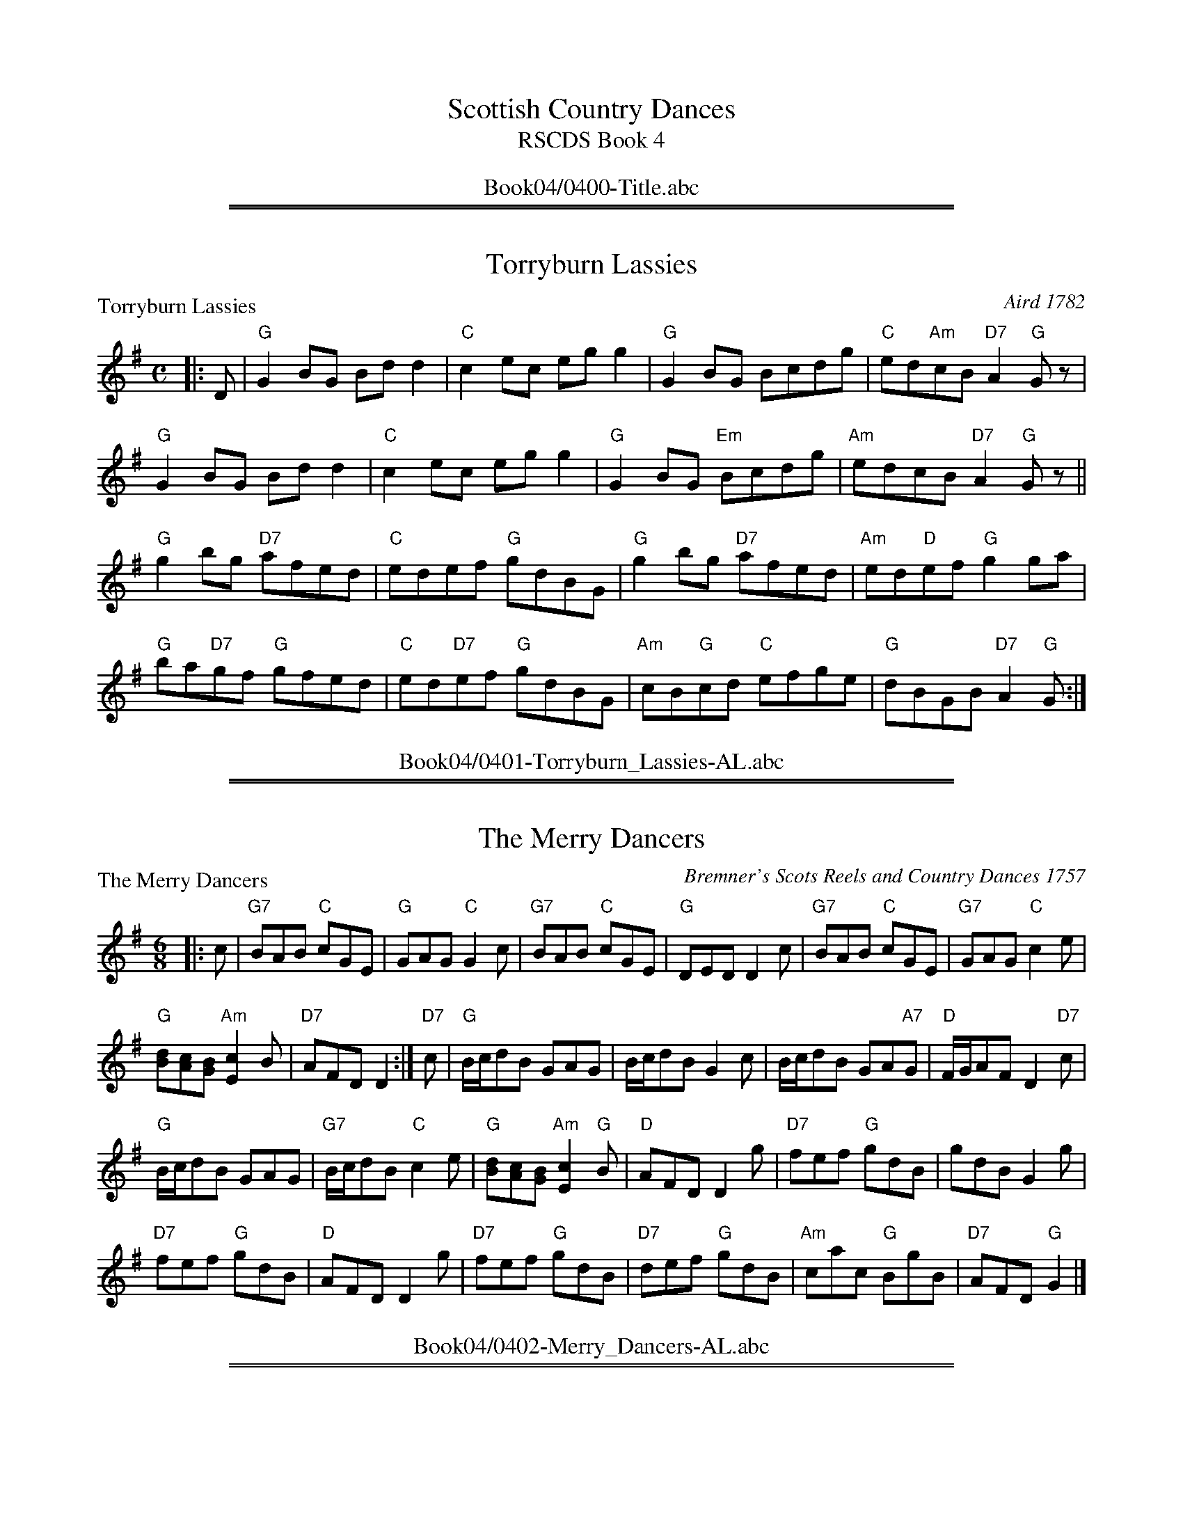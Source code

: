 
X: 0
T: Scottish Country Dances
T: RSCDS Book 4
B: RSCDS Book 4
K:
%%center Book04/0400-Title.abc

%%sep 1 1 500
%%sep 1 1 500

X: 0401
T: Torryburn Lassies
P: Torryburn Lassies
C:Aird 1782
R:Reel (8x32)
B:RSCDS 4-1
Z:Anselm Lingnau <anselm@strathspey.org>
M:C
L:1/8
K:G
|:D|"G"G2BG Bdd2|"C"c2ec egg2|"G"G2BG Bcdg|"C"ed"Am"cB "D7"A2"G"Gz|
    "G"G2BG Bdd2|"C"c2ec egg2|"G"G2BG "Em"Bcdg|"Am"edcB "D7"A2"G"Gz||
    "G"g2bg "D7"afed|"C"edef "G"gdBG|"G"g2bg "D7"afed|"Am"ed"D"ef "G"g2 ga|
    "G"ba"D7"gf "G"gfed|"C"ed"D7"ef "G"gdBG|\
           "Am"cB"G"cd "C"efge|"G"dBGB "D7"A2"G"G:|
%%center Book04/0401-Torryburn_Lassies-AL.abc

%%sep 1 1 500
%%sep 1 1 500

X: 0402
T: The Merry Dancers
P: The Merry Dancers
C:Bremner's Scots Reels and Country Dances 1757
R:Jig (8x32)
B:RSCDS 4-2
Z:Anselm Lingnau <anselm@strathspey.org>
M:6/8
L:1/8
K:G
|:c|"G7"BAB "C"cGE|"G"GAG "C"G2c|"G7"BAB "C"cGE|"G"DED D2c|\
    "G7"BAB "C"cGE|"G7"GAG "C"c2e|
                                  "G"[dB][cA][BG] "Am"[c2E2]B|"D7"AFD D2:|\
"D7"c|"G"B/c/dB GAG|B/c/dB G2c|B/c/dB GA"A7"G|"D"F/G/AF D2"D7"c|
      "G"B/c/dB GAG|"G7"B/c/dB "C"c2e|\
                           "G"[dB][cA][BG] "Am"[c2E2]"G"B|"D"AFD D2 g|\
      "D7"fef "G"gdB|gdB G2g|
                             "D7"fef "G"gdB|"D"AFD D2 g|\
      "D7"fef "G"gdB|"D7"def "G"gdB|"Am"cac "G"BgB|"D7"AFD "G"G2|]
%%center Book04/0402-Merry_Dancers-AL.abc

%%sep 1 1 500
%%sep 1 1 500

X: 0403
T: Queen's Welcome
P: Loch Earn
C:Niel Gow's 2nd Collection 1788
R:Reel (8x32)
B:RSCDS 4-3
Z:Anselm Lingnau <anselm@strathspey.org>
M:C
L:1/8
K:G
"G"[g2d2B2G2]dB G2BG|"Am"E2AG FDD2|"G"[g2d2B2G2]dB G2BG|"Am"EA"D"FD "G"G2Bd|
"G"[g2d2B2G2]dB G2BG|"Am"E2AG FDD2|"G"[g2d2B2G2]dB G2BG|"Am"EA"D"FD "G"G2Bd||
"Em"efge "B7"fgaf|"Em"gfge "D"fddf|\
            "Em"ef"A7"ge "D"fg"D7"af|"G"gf"D7"ed "G"g2 Bd|
"C"efge "G"dBgB|"Am"ca"G"Bg "D"AF"D7"ED|"G"GABG "C"EGce|"D7"dBcA "G"G2 z2|]
%%center Book04/0403-Queens_Welcome-AL.abc

%%sep 1 1 500
%%sep 1 1 500

X: 0404
T: Kenmure's On and Awa'
P: Kenmure's On and Awa'
C:Johnson's Musical Museum 1792
R:Jig (8x24) ABB
B:RSCDS 4-4
Z:Anselm Lingnau <anselm@strathspey.org>
M:6/8
L:1/8
K:G
B/A/|"G"G>AB gdB|d>ed "D7"dBA|"G"G>AB gdB|"A7"A>BA "D7"ABA|
     "G"G>AB gdB|def "C"gfe|"G"dcB "D7"cBA|"G"G>AG G2||
|:d|"G"g2d "C"ed"G"B|d>ed "D7"dba|"G"g2d "C"ed"G"B|"A7"A>BA "D7"A2d|
    "G"g2d edB|"G"def "C"gfe|"G"dcB "D7"cBA|"G"G>AG G2:|
%%center Book04/0404-Kenmures_On_and_Awa-AL.abc

%%sep 1 1 500
%%sep 1 1 500

X: 0405
T: Light and Airy
P: Light and Airy
C:Niel Gow's Collection
R:Jig (8x32)
B:RSCDS 4-5
Z:Anselm Lingnau <anselm@strathspey.org>
M:6/8
L:1/8
K:G
Bc|"G"d3 BdB|GBd gdB|1 d3 BdB|"D"A2B "D7"c2 e:|2 \
                     "Am"cac "G"BgB|"Am"A2B "D7"c2e||
   "G"gag gdB|"Em"gag "D7"[b2f2B2] a|"G"gag gdB |"D"A2B "D7"c2 e|\
   "G"gbg "D7"ac'a|"G"gbg "D"faf|
                                 "G"gfe dcB|"Am"A2B "D7"c2 e||\
   "G"dBG G2B|dBG Bdg|"G"dBG G2B|"D"A2B "D7"c2 e|
   "G"dBG GBd|"G"gfe "G7"dcB|"Am"cac "G"BgB |"Am"A2B "D7"c2e ||\
   "G"gag gdB|"Em"gag "D7"[b2f2B2] a|
                                     "G"gag gdB |"D"A2B "D7"c2 e|\
   "G"gbg "D7"ac'a|"G"gbg "D7"faf|"G"gfe dcB|"D7"[A3F3C3] "G"[G2B,2]|]
%%center Book04/0405-Light_and_Airy-AL.abc

%%sep 1 1 500
%%sep 1 1 500

X: 0406
T: 92nd, The / Marquis of Huntly's Highlanders, The
P: Marquis of Huntly's Highlanders
C:Traditional
R:Strathspey (8x24)
B:RSCDS 4-6
Z:Anselm Lingnau <anselm@strathspey.org>
M:C
L:1/8
K:A
f |\
"A"e>A c/B/A e>A c>A | "G"B<=GG>B d<GG>B |\
"A"e>A c/B/A e>A c>A | "Em"B>=G "G"E>d "A"c<AA>d |
"A"e>A c/B/A e>A c>A | "G"B<=GG>B d<GG>B |\
"A"e>A c/B/A e>A c>A | "Em"B>=G "G"E>d "A"c<AA>d ||
|: B |\
"A"A<ag>a "D"f>a"A"e>d | "G"B<=gd>=c B<=GG>B |\
"A"A<ag>a e>A c>A | "D"f<a"E7"e>d "A"c<AA>B |
"A"A<ag>a "D"f>a"A"e>d | "G"B<=gd>=c B<=GG>B |\
"A"c>A e>A a>A e>A | "G"d>B =G>B "A"c<AA :|
%%center Book04/0406-Ninety_Second_The_Marquis_of_Huntlys_Highlanders-AL.abc

%%sep 1 1 500
%%sep 1 1 500

X: 0407
T: The Foula Reel
P: The Foula Reel
C:Collected in Shetland
R:Jig (4x40) ABABB
B:RSCDS 4-7
Z:Anselm Lingnau <anselm@strathspey.org>
M:6/8
L:1/8
K:G
D|:"C"E2G G2e|"Bm"edB BAB|"Em"G2B "D7"A2B|"G"G2A "D"GED|
   "C"E2G G2e|"Bm"edB "B7"BAB|"G"G2B "Am"A2B|"D7"[d3F3] [D3C3]:|
 |:"G"edB ABd|edB BAG|"Em"g2B A2B|"C"G2A "D7"GED|
|  "G"edB ABd|edB BAG|"Em"g2B "Am"A2B|[1"D7"[d3F3][D3C3]:|2 "D7"[d3F3] "G"G3:|
%%center Book04/0407-Foula_Reel-AL.abc

%%sep 1 1 500
%%sep 1 1 500

X: 0408
T: Waltz Country Dance
P: Come o'er the Stream, Charlie
C:Traditional
R:Waltz (nx40) AABCC
B:RSCDS 4-8
Z:Anselm Lingnau <anselm@strathspey.org>
M:3/4
L:1/8
K:G
D2|:"G"[G3B,3] B d2|d2 B2 "C"e2|"G"d2 B2 g2|"Bm"d2 B2 "B7"A2|\
    "Em"G3 B d2|"G"d2 B2 "Em"G2|\
            "G"D2 B2 "D7"[A2C2]|1"G"[G4B,4] "D7"[D2C2]:|2 "G"[G4B,4]||
d2|"G"g3 f g2|"C"e2 f2 g2|"A7"e2 a2 g2|"D"f2 "D/E"e2 "D7/F#"d2|\
   "G"g3 f "G/B"g2|"C"e2 "G/B"d2 "D7/A"c2|"G"B2 "D/F#"A2 "A7/E"G2|"D"d4 "G7"B2|
   "Am"c2 e2 "D7"c2|"G"B2 d2 g2|d3 B "A7"AG|"D"B2 A2 "D7"d2|\
   "G"g3 "Em"x f "C"e2|"G"d2 B2 "Em"G2|"G"D2 B2 "D7"[A2C2]|"G"[G4B,4]||
B2|"Am"c2 e2 "D7"c2|"G"B2 d2 g2|d3 B "A7"AG|"D"B2 A2 "D7"d2|\
   "G"g3 "Em"x f "C"e2|"G"d2 B2 "Em"G2|"G"D2 B2 "D7"[A2C2]|"G"[G4B,4]|]
%%center Book04/0408-Waltz_Country_Dance-AL.abc

%%sep 1 1 500
%%sep 1 1 500

X: 0409
T: Highland Laddie
P: Cairney Mount
C:Aird's Collection, 1788
R:Reel (8x32)
B:RSCDS 4-9
Z:Anselm Lingnau <anselm@strathspey.org>
M:C
L:1/8
K:D
dB|"D"A2D2 F2A2|"G"BAGF "A"E2dB|"D"A2D2 "D7"F2A2|"G"Bc"D"dA F2"A"A2|
   "Bm"D2d2 "D"d2ef|"Em"e2E2 "A"[E3C3]D|"D"F2A2 "G"BcdB|"D"A2 "G"D2 "D"D2||
A2|"D"d3e defd|"Em"gfed "A"e2fe|"D"d2A2 "D7"F2A2|"G"Bc"D"dA F2"A"A2|
   "Bm"D2d2 "D"d2ef|"G"e2E2 "A"[E3C3]D|"D"F2A2 "G"BcdB|"D"A2 "G"D2 "D"D2|]
%%center Book04/0409-Highland_Laddie-AL.abc

%%sep 1 1 500
%%sep 1 1 500

X: 0410
T: Haughs o' Cromdale
P: Haughs o' Cromdale
C:Traditional
R:Strathspey (8x16)
B:RSCDS 4-10
Z:Anselm Lingnau <anselm@strathspey.org>
M:4/4
L:1/8
K:Am
a|"Am"e<A A>B "Em7"e>d B<d|"Am"e<A A>B "Em"G>A B<d|\
  "Am"e<A A>B "Em7"e>d B<d|"Am"e>g "Em"e/d/c/B/ "Am"A2 Aa|
  "Am"e<A A>B "Em7"e>d B<d|"Am"e<A A>B "Em"G>A B<d|\
  "Am"e<A A>B "Em7"e>d B<d|"Am"e>g "Em"e/d/c/B/ "Am"A2 A||
B|"G"G<g g>a g/^f/e/f/ g2|B<d d>e e/d/c/B/ d2|\
  "Am"e<a a>b c'>a "G"b>g||"Am"e>g "Em"e/d/c/B/ "Am"A2 A>B|
  "G"G<g "C"g>a "G"g/^f/e/f/ g2|B<d d>e e/d/c/B/ d2|\
  "Am"e<a a>b c'>a "G"b>g||"Am"e>g "Em"e/d/c/B/ "Am"A2 A|]
%%center Book04/0410-Haughs_o_Cromdale-AL.abc

%%sep 1 1 500
%%sep 1 1 500

X: 0411
T: The Falkland Beauty
P: The Falkland Beauty
C:Traditional
R:Jig (8x24)
B:RSCDS 4-11
Z:Anselm Lingnau <anselm@strathspey.org>
M:6/8
L:1/8
K:Bb
d/e/|"Bb"fge "F7"dec|"Gm"BAB "Eb"GF"F7"E|"Bb"D2F B2c|"F"d2c "F7"cde|\
     "Bb"fge "F7"de"D7"c|"Gm"BAB "Eb"GFE|
                                         "Bb"D2F "F7"B2c|"Bb"d2B [B2D2]||\
   f|"Bb"b2B d2B|b2B d2B|"F7"A2c cdB|A2c c2f|
     "Bb"b2B d2B|b2B d2B|F2B "F7"[d2A2]B|"Bb"d2B [B2D2]|\
   e|"Bb"d2f "Eb"g2f|"Bb"d2f "Eb"g2f|
                                     g2f "Cm"e2d|"F7"d2c c3|\
     "Bb"d2f "Eb"g2f|"Bb"d2f "Eb"g2f|"Cm"[g2e2c2G2]f "F9"[g2e2c2A2]a|\
                         "Bb"[b3f3d3B3] b2:|
%%center Book04/0411-Falkland_Beauty-AL.abc

%%sep 1 1 500
%%sep 1 1 500

X: 0412
T: Corn Rigs
P: Corn Rigs
C:Ramsay's Tea Table Miscellany, 1725
R:Reel (8x32)
B:RSCDS 4-12
Z:Anselm Lingnau <anselm@strathspey.org>
M:2/4
L:1/16
K:C
G2|"C"c2cd e2dc|"G"BABc d2G2|"C"c2cd efed|"C"c2[g2c2G2][g2c2G2] G2|
   "C"c2cd fedc|"G"BABc d2"C"G2|"F"AB"Am/E"cA "Dm"dc"G"BA|"C"G2[c2G2][c2G2]::
G2|"C"c2[g2c2G2]e2[g2c2G2]|"G"BABc d2G2|"C"c2g2 efd"G7"e|"C"c2g2g2 G2|
   "C7"c2g2 "F"agfe|"Dm"fedc "G"B2G2|\
                           "F"AB"Am/E"cA "Dm"dc"G7"BA|"C"G2[c2G2][c2G2]:|
%%center Book04/0412-Corn_Rigs-AL.abc

%%newpage
%%center OTHER TRANSCRIPTIONS
%%sep 3 1 500
%%sep 1 1 500

%%sep 1 1 500
%%sep 1 1 500

X: 04011
T: Torryburn Lassies
R: reel
B: RSCDS 4-1
N: Renamed by N. Gow from "Tadie's Wattle" in Aird 1782.
Z: 1997 by John Chambers <jc:trillian.mit.edu>
M: C|
L: 1/8
%--------------------
K: G
|: "G"G2BG     Bdd2 | "C"c2ec    egg2 |  "G"G2BG     Bcdg | "Am"edcB "D7"A2"G"G2 :|
[| "G"g2bg "D7"afed | "C"edef "G"gdBG |  "G"g2bg "D7"afed |  "C"edef  "G"g2   ga ||
|| "G"bagf "Em"gfed | "C"edef "G"gdBG | "Am"cBcd  "C"efge |  "G"dBGB "D7"A2"G"G2 |]
%%center Book04/04011-Torryburn_Lassies-1.abc

%%sep 1 1 500
%%sep 1 1 500

X: 04011
T: Torryburn Lassies
R: reel
B: RSCDS 4-1
N: Renamed by N. Gow from "Tadie's Wattle" in Aird 1782.
Z: 1997 by John Chambers <jc:trillian.mit.edu>
M: C|
L: 1/8
%--------------------
K: G
D \
|: "G"G2BG Bdd2 | "C"c2ec egg2 | "G"G2BG Bcdg | "C"ed"Am"cB "D7"([A2F2] "G"G)z :|
|: "G"g2bg "D7"afed  | "C"edef "G"gdBG | "G"g2bg "D7"afed  | "C"edef "G"g2 ga |
| "G"bagf gfed | "C"edef "G"gdBG | "Am"cBcd "C"efge | "G"dBGB "D7"([A2F2] "G"G)z :|
%%center Book04/04011-Torryburn_Lassies-11.abc

%%sep 1 1 500
%%sep 1 1 500

X: 04011
T: Torryburn Lassies
R: reel
B: RSCDS 4-1
N: Renamed by N. Gow from "Tadie's Wattle" in Aird 1782.
Z: 1997 by John Chambers <jc@trillian.mit.edu>
M: C|
L: 1/8
%--------------------
K: G
D \
|: "G"G2BG Bdd2 | "C"c2ec egg2 | "G"G2BG Bcdg | "C"ed"Am"cB "D7"([A2F2] "G"G)z  |
|  "G"G2BG Bdd2 | "C"c2ec egg2 | "G"G2BG Bcdg | "C"ed"Am"cB "D7"([A2F2] "G"G)z :|
|: "G"g2bg "D7"afed  | "C"edef "G"gdBG | "G"g2bg "D7"afed  | "C"edef "G"g2 ga |
| "G"bagf gfed | "C"edef "G"gdBG | "Am"cBcd "C"efge | "G"dBGB "D7"([A2F2] "G"G)z :|
%%center Book04/04011-Torryburn_Lassies-6.abc

%%sep 1 1 500
%%sep 1 1 500

X: 04021
T: The Merry Dancers
B: RSCDS 4-2
B: Bremner's Scots Reels and Country Dances 1757
M: 6/8
L: 1/8
%--------------------
K: G
c \
| "G7"BAB "C"cGE | "G"GAG "C"G2c | "G7"BAB "C"cGE | "D7"DED D2c \
| "G7"BAB "C"cGE | "G"GAG "C"c2e | "G"dcB "Am"c2B | "D7"AFD D2 :|
c \
| "G"B/c/dB GAG | B/c/dB G2c | B/c/dB GAG | "D7"F/G/AF D2c \
| "G"B/c/dB GAG | "G7"B/c/dB "C"c2e | "G"dcB "Am"c2B | "D7"AFD D2 ||
g \
| "D7"fef "G"gdB | gdB G2g | "D7"fef "G"gdB | "D7"AFD D2g \
| "D7"fef "G"gdB | "D7"def "G"gdB | "Am"cac "G"BgB | "D7"AFD D2 |]
%%center Book04/04021-Merry_Dancers-1.abc

%%sep 1 1 500
%%sep 1 1 500

X: 04031
T: Loch Earn
O: Neil Gow's 2nd collection 1788
R: reel
B: RSCDS 4-3
Z: 1997 by John Chambers <jc:trillian.mit.edu>
M: C|
L: 1/8
%--------------------
K: G
|: "G"[g2d2B2G2]dB G2BG | "Am"E2AG "D7"FDD2 | "G"[g2d2B2G2]dB G2BG | "Am"EA"D7"FD "G"G2Bd :|
|| "C"efge "D7"fgaf | "A7"gfge "D"fddf | "C"efge "D7"fgaf | gfed "G"g2Bd |
| "C"efge "G"dBgB | "Am"ca"G"Bg "D7"AFED | "G"GABG "C"EGce | "D7"dBcA "G"G3z |]
%%center Book04/04031-Loch_Earn-1.abc

%%sep 1 1 500
%%sep 1 1 500

X: 04031
T: Loch Earn
O: Neil Gow's 2nd collection 1788
R: reel
B: RSCDS 4-3
Z: 1997 by John Chambers <jc:trillian.mit.edu>
M: C|
L: 1/8
%--------------------
K: G
|: "G"[g2d2B2G2]dB G2BG | "Am"E2AG "D7"FDD2 | "G"[g2d2B2G2]dB G2BG | "Am"EA"D7"FD "G"G2Bd :|
|| "C"efge "D7"fgaf | "A7"gfge "D"fddf | "A7"efge "D7"fgaf | "(G)"gf"(D)"ed "G"g2Bd |
| "C"efge "G"dBgB | "Am"ca"G"Bg "D7"AFED | "G"GABG "C"EGce | "D7"dBcA "G"G3z |]
%%center Book04/04031-Loch_Earn-4.abc

%%sep 1 1 500
%%sep 1 1 500

X: 04061
T: The Marquis of Huntly's Highlanders
T: The 92nd
N: Pinewoods Alternates, notated "Marquis of Huntly RSCDS 4)
R: strathspey
B: RSCDS 4-6
Z: 2006 John Chambers <jc:trillian.mit.edu>
M: C
L: 1/16
%--------------------
K: A
"(E7)"f \
| "A"e3A cBA2 e3A c2A | "G"B=G3 G3B d3G G3B \
| "A"e3A cBA2 e3A c2A | "G"B3=G E3d "A"cA3 A3 :|
B \
| "A"A3a g3a f3a e3d | "G"Bg3 d3=c B=G3 G3B \
| "A"A3a g3a e3A c3A | "D"f3a "E7"e3d "A"cA3 A3 |]
B \
| "A"A3a g3a f3a e3d | "G"Bg3 d3=c B=G3 G3B \
| "A"c3A e3A a3A e3A | "G"d3B =G3B "A"cA3 A3 |]
%%center Book04/04061-Marquis_of_Huntlys_Highlanders.abc

%%sep 1 1 500
%%sep 1 1 500

X: 04071
T: Da Shaalds o' Foula
O: Shetland
R: jig
B: RSCDS 4-7
Z: 1997 by John Chambers <jc:trillian.mit.edu>
N: Suitable Pipe Tunes "The Rock and the wee pickle Tow" "Daft Donald".
M: 6/8
L: 1/8
%--------------------
K: Em
D \
|: "Em"E2G G2e | edB BAB | "G"G2B A2B | "C"G2A "D"GED \
|  "Em"E2G G2e | edB BAB | "G"G2B A2B | "D"d3 D3 :|
|: "Em"edB ABd | edB BAG | "G"g2B A2B | "C"G2A "D"GED \
|  "Em"edB ABd | edB BAG | "G"g2B A2B | "D"d3 D3 :|
%%center Book04/04071-Da_Shaalds_o_Foula-1.abc

%%sep 1 1 500
%%sep 1 1 500

X: 04081
T: Come o'er the stream, Charlie
O: Trad
R: waltz
B: RSCDS 4-8
Z: 1997 by John Chambers <jc:trillian.mit.edu>
N: Title of song by James Hogg, adapted by him to this contemporary Waltz tune circa 1822.
N: Suitable Pipe Tune "Speed bonnie boat".
M: 3/4
L: 1/4
%--------------------
K: D
|: A, \
| "D"D>FA | "D"AF"G"B | "D"AF"G"B | "D"AF"A7"E | "D"D>FA | AFD | "A7"A,FE | "D"D2 :|
|| A \
| "D"d>cd | "G"Bcd | "E7"Bed | "A"cBA | "D"d>cd | "G"BAG | "D"FED | "A"A2 F |
| "Em"GBG | "D"FAd | A>FE/D/ | "A7"FEA | "G"d>cB | "D"AdF | "A7"AGE | "D"D2 |]
%%center Book04/04081-Come_oer_the_stream_Charlie-1.abc

%%sep 1 1 500
%%sep 1 1 500

X: 04081
T: Come o'er the stream, Charlie
O: Trad
R: waltz
B: RSCDS 4-8
Z: 1997 by John Chambers <jc@trillian.mit.edu>
N: Title of song by James Hogg, adapted by him to this contemporary Waltz tune circa 1822.
N: Suitable Pipe Tune "Speed bonnie boat".
M: 3/4
L: 1/4
%--------------------
K: G
|: D | "G"G>Bd | "G"dB"C"e | "G"dB"C"e | "G"dB"D7"A | "G"G>Bd | dBG | "D7"DBA | "G"G2 :|
y2 d | "G"g>fg | "C"efg | "A7"eag | "D"fed | "G"g>fg | "C"edc | "G"BAG | "D"d2 |]
|: B | "Am"cec | "G"Bdg | d>BA/G/ | "D7"BAd | "C"g>fe | "G"dgB | "D7"dcA | "G"G2 :|
%%center Book04/04081-Come_oer_the_stream_Charlie-2.abc

%%sep 1 1 500
%%sep 1 1 500

X: 04081
T: Come o'er the stream, Charlie
O: Trad
R: 40-bar waltz
B: RSCDS 4-8
Z: 1997 by John Chambers <jc:trillian.mit.edu>
N: Title of song by James Hogg, adapted by him to this contemporary Waltz tune circa 1822.
N: Suitable Pipe Tune "Speed bonnie boat".
M: 3/4
L: 1/4
%--------------------
K: D
|: A, \
| "D"D>FA | "D"AF"G"B | "D"AF"G"B | "D"AF"A7"E | "D"D>FA | AFD | "A7"A,FE | "D"D2 :|
|| A \
| "D"d>cd | "G"Bcd | "E7"Bed | "A"cBA | "D"d>cd | "G"BAG | "D"FED | "A"A2 ||
|: F \
| "G(Em)"GBG | "D"FAd | A>FE/D/ | "A7"FEA | "G"d>cB | "D"AdF | "A7"AGE | "D"D2 :|
%%center Book04/04081-Come_oer_the_stream_Charlie-3.abc

%%sep 1 1 500
%%sep 1 1 500

X: 04111
T: Falkland Beauty
R: jig
B: RSCDS 4-11
Z: 1997 by John Chambers <jc:trillian.mit.edu>
M: 6/8
L: 1/8
%--------------------
K: Bb
d/e/ \
|: "Bb"fge dec | BAB GFE | D2F B2c |1 "F7"d2c c2d/e/ :|2 "Bb"d2B "fine"B2 ||
f \
|: "Bb"b2B d2B | b2B d2B |1 "F7"A2c cdB | A2c c2f :|2 "F7"F2B "Bb"d2B | d2B B2 ||
e \
|: "Bb"d2f "Eb"g2f | "Bb"d2f "Eb"g2f |1 "Eb"g2f e2d | "F7"d2c c3 :|2 "Eb"g2f "F7"g2a | "Bb"b3 "d.C."b2 |]
%%center Book04/04111-Falkland_Beauty-1.abc

%%sep 1 1 500
%%sep 1 1 500

X: 04121
T: Corn Rigs
B: RSCDS 4-12
Z: 1997 by John Chambers <jc:trillian.mit.edu>
N: From Ramsay's Tea table miscellany 1725, also in Playford 1687.
M: C|
L: 1/8
%--------------------
K: C
|: G2 | "C"c2cd e2dc | "G7"BABc d2G2 | "C"c2cd "G7"efde | "C"c2g2 "(G7)"g2G2 | "C"c2cd e2dc |
| "G7"BABc dBG2 | "F"ABcA "G7"dcBA | "(C)"G2c2 "C"c2 :: G2 | "C"c2g2 e2g2 | "G7"BABc d2G2 | "C"c2g2 "G7"efde |
| "C"c2g2 "(G7)"g2G2 | "C"c2g2 "Am"agfe | "Dm"fedc "G7"BcdG | "F"ABcA "G7"dcBA | "(C)"G2c2 "C"c2 :|
%%center Book04/04121-Corn_Rigs-1.abc

%%sep 1 1 500
%%sep 1 1 500

X: 04121
T: Corn Rigs
B: RSCDS 4-12
Z: 1997 by John Chambers <jc:trillian.mit.edu>
N: From Ramsay's Tea table miscellany 1725, also in Playford 1687.
M: C|
L: 1/8
%--------------------
K: C
|: G2 | "C"c2cd e2dc | "G7"BABc d2G2 | "C"c2cd "G7"efde | "C"c2g2 "(G7)"g2G2 | "C"c2cd e2dc |
| "G7"BABc dBG2 | "F"ABcA "G7"dcBA | "(C)"G2c2 "C"c2 :: G2 | "C"c2g2 e2g2 | "G7"BABc d2G2 | "C"c2g2 "G7"efde |
| "C"c2g2 "(G7)"g2G2 | "C"c2g2 "Am"agfe | "Dm"fedc | "G7"BcdG | "F"ABcA "G7"dcBA | "(C)"G2c2 "C"c2 :|
%%center Book04/04121-Corn_Rigs-2.abc

%%sep 1 1 500
%%sep 1 1 500

X: 04121
T: Corn Rigs
T: 8x32R2
O: RSCDS 4-12
%--------------------
K: C
%%center Book04/04121-Corn_Rigs-4.abc

%%sep 1 1 500
%%sep 1 1 500

X: 04121
T: Corn Rigs
B: RSCDS 4-12
Z: 1997 by John Chambers <jc@trillian.mit.edu>
N: From Ramsay's Tea table miscellany 1725, also in Playford 1687.
M: C|
L: 1/8
%--------------------
K: C
|: G2 | "C"c2cd e2dc | "G7"BABc d2G2 | "C"c2cd "G7"efde | "C"c2g2 "(G7)"g2G2 | "C"c2cd e2dc |
| "G7"BABc dBG2 | "F"ABcA "G7"dcBA | "(C)"G2c2 "C"c2 :: G2 | "C"c2g2 e2g2 | "G7"BABc d2G2 | "C"c2g2 "G7"efde |
| "C"c2g2 "(G7)"g2G2 | "C"c2g2 "Am"agfe | "Dm"fedc | "G7"BcdG | "F"ABcA "G7"dcBA | "(C)"G2c2 "C"c2 :|
%%center Book04/04121-Corn_Rigs-5.abc

%%sep 1 1 500
%%sep 1 1 500

X: 1
T: Come o'er the stream, Charlie
O: Trad
R: waltz
B: RSCDS 4-8
Z: 1997 by John Chambers <jc:trillian.mit.edu>
N: Title of song by James Hogg, adapted by him to this contemporary Waltz tune circa 1822.
M: 3/4
L: 1/4
K: D
A, |\
"D"D>FA | "D"AF"G"B | "D"AF"G"B | "D"AF"A7"E |\
"D"D>FA | AFD | "A7"A,FE | "D"D2 :|
A |\
"D"d>cd | "G"Bcd | "E7"Bed | "A"cBA |\
"D"d>cd | "G"BAG | "D"FED | "A"A2 ||
F |\
"Em"GBG | "D"FAd | A>FE/D/ | "A7"FEA |\
"G"d>cB | "D"AdF | "A7"AGE | "D"D2 |]
%%center Book04/ComeOerTheStreamCharlie-JC.abc

%%sep 1 1 500
%%sep 1 1 500

X: 1
T: Come o'er the stream, Charlie
O: Trad
R: waltz
B: RSCDS 4-8
Z: 1997 by John Chambers <jc:trillian.mit.edu>
N: Title of song by James Hogg, adapted by him to this contemporary Waltz tune circa 1822.
M: 3/4
L: 1/4
K: D
A, |\
"D"D>FA | "D"AF"G"B | "D"AF"G"B | "D"AF"A7"E |\
"D"D>FA | AFD | "A7"A,FE | "D"D2 :|
A |\
"D"d>cd | "G"Bcd | "E7"Bed | "A"cBA |\
"D"d>cd | "G"BAG | "D"FED | "A"A2 ||
F |\
"Em"GBG | "D"FAd | A>FE/D/ | "A7"FEA |\
"G"d>cB | "D"AdF | "A7"AGE | "D"D2 |]
%%center Book04/ComeOerTheStreamCharlie_2-JC.abc

%%sep 1 1 500
%%sep 1 1 500

X: 1
T: Come o'er the stream, Charlie
O: Trad
R: 40-bar waltz
B: RSCDS 4-8
Z: 1997 by John Chambers <jc:trillian.mit.edu>
N: Title of song by James Hogg, adapted by him to this contemporary Waltz tune circa 1822.
N: Suitable Pipe Tune "Speed bonnie boat".
M: 3/4
L: 1/4
K: D
|: A, \
| "D"D>FA | "D"AF"G"B | "D"AF"G"B | "D"AF"A7"E | "D"D>FA | AFD | "A7"A,FE | "D"D2 :|
|| A \
| "D"d>cd | "G"Bcd | "E7"Bed | "A"cBA | "D"d>cd | "G"BAG | "D"FED | "A"A2 ||
|: F \
| "G(Em)"GBG | "D"FAd | A>FE/D/ | "A7"FEA | "G"d>cB | "D"AdF | "A7"AGE | "D"D2 :|
%%center Book04/ComeOerTheStreamCharlie_40-JC.abc

%%sep 1 1 500
%%sep 1 1 500

X: 1
T: Come o'er the stream, Charlie
O: Trad
R: 40-bar waltz
B: RSCDS 4-8
Z: 1997 by John Chambers <jc:trillian.mit.edu>
N: Title of song by James Hogg, adapted by him to this contemporary Waltz tune circa 1822.
N: Suitable Pipe Tune "Speed bonnie boat".
M: 3/4
L: 1/4
K: D
|: A, \
| "D"D>FA | "D"AF"G"B | "D"AF"G"B | "D"AF"A7"E | "D"D>FA | AFD | "A7"A,FE | "D"D2 :|
|| A \
| "D"d>cd | "G"Bcd | "E7"Bed | "A"cBA | "D"d>cd | "G"BAG | "D"FED | "A"A2 ||
|: F \
| "G(Em)"GBG | "D"FAd | A>FE/D/ | "A7"FEA | "G"d>cB | "D"AdF | "A7"AGE | "D"D2 :|
%%center Book04/ComeOerTheStreamCharlie_40_2-JC.abc

%%sep 1 1 500
%%sep 1 1 500

X: 1
T: Come o'er the stream, Charlie
O: Trad
R: 40-bar waltz
B: RSCDS 4-8
Z: 1997 by John Chambers <jc:trillian.mit.edu>
N: Title of song by James Hogg, adapted by him to this contemporary Waltz tune circa 1822.
N: Suitable Pipe Tune "Speed bonnie boat".
M: 3/4
L: 1/4
K: D
|: A, \
| "D"D>FA | "D"AF"G"B | "D"AF"G"B | "D"AF"A7"E | "D"D>FA | AFD | "A7"A,FE | "D"D2 :|
|| A \
| "D"d>cd | "G"Bcd | "E7"Bed | "A"cBA | "D"d>cd | "G"BAG | "D"FED | "A"A2 ||
|: F \
| "G(Em)"GBG | "D"FAd | A>FE/D/ | "A7"FEA | "G"d>cB | "D"AdF | "A7"AGE | "D"D2 :|
%%center Book04/ComeOerTheStreamCharlie_40_JC.abc

%%sep 1 1 500
%%sep 1 1 500

X: 1
T: Come o'er the stream, Charlie
O: Trad
R: waltz
B: RSCDS 4-8
Z: 1997 by John Chambers <jc:trillian.mit.edu>
N: Title of song by James Hogg, adapted by him to this contemporary Waltz tune circa 1822.
M: 3/4
L: 1/4
K: D
A, |\
"D"D>FA | "D"AF"G"B | "D"AF"G"B | "D"AF"A7"E |\
"D"D>FA | AFD | "A7"A,FE | "D"D2 :|
A |\
"D"d>cd | "G"Bcd | "E7"Bed | "A"cBA |\
"D"d>cd | "G"BAG | "D"FED | "A"A2 ||
F |\
"Em"GBG | "D"FAd | A>FE/D/ | "A7"FEA |\
"G"d>cB | "D"AdF | "A7"AGE | "D"D2 |]
%%center Book04/ComeOerTheStreamCharlie_JC.abc

%%sep 1 1 500
%%sep 1 1 500

X: 1
T: Corn Rigs
B: RSCDS 4-12
Z: 1997 by John Chambers <jc:trillian.mit.edu>
N: From Ramsay's Tea table miscellany 1725, also in Playford 1687.
M: C|
L: 1/8
K: C
G2 |\
"C"c2cd e2dc | "G7"BABc d2G2 |\
"C"c2cd "G7"efde | "C"c2g2 "(G7)"g2G2 |\
"C"c2cd e2dc |
| "G7"BABc dBG2 |\
"F"ABcA "G7"dcBA | "(C)"G2c2 "C"c2 :: G2 |\
"C"c2g2 e2g2 | "G7"BABc d2G2 |\
"C"c2g2 "G7"efde |
| "C"c2g2 "(G7)"g2G2 |\
"C"c2g2 "Am"agfe | "Dm"fedc "G7"BcdG |\
"F"ABcA "G7"dcBA | "(C)"G2c2 "C"c2 :|
%%center Book04/CornRigsM-JC.abc

%%sep 1 1 500
%%sep 1 1 500

X: 1
T: Corn Rigs
B: RSCDS 4-12
Z: 1997 by John Chambers <jc:trillian.mit.edu>
N: From Ramsay's Tea table miscellany 1725, also in Playford 1687.
M: C|
L: 1/8
K: C
G2 |\
"C"c2cd e2dc | "G7"BABc d2G2 |\
"C"c2cd "G7"efde | "C"c2g2 "(G7)"g2G2 |\
"C"c2cd e2dc |
| "G7"BABc dBG2 |\
"F"ABcA "G7"dcBA | "(C)"G2c2 "C"c2 :: G2 |\
"C"c2g2 e2g2 | "G7"BABc d2G2 |\
"C"c2g2 "G7"efde |
| "C"c2g2 "(G7)"g2G2 |\
"C"c2g2 "Am"agfe | "Dm"fedc "G7"BcdG |\
"F"ABcA "G7"dcBA | "(C)"G2c2 "C"c2 :|
%%center Book04/CornRigsM_2-JC.abc

%%sep 1 1 500
%%sep 1 1 500

X: 1
T: Corn Rigs
B: RSCDS 4-12
Z: 1997 by John Chambers <jc:trillian.mit.edu>
N: From Ramsay's Tea table miscellany 1725, also in Playford 1687.
M: C|
L: 1/8
K: C
G2 |\
"C"c2cd e2dc | "G7"BABc d2G2 |\
"C"c2cd "G7"efde | "C"c2g2 "(G7)"g2G2 |\
"C"c2cd e2dc |
| "G7"BABc dBG2 |\
"F"ABcA "G7"dcBA | "(C)"G2c2 "C"c2 :: G2 |\
"C"c2g2 e2g2 | "G7"BABc d2G2 |\
"C"c2g2 "G7"efde |
| "C"c2g2 "(G7)"g2G2 |\
"C"c2g2 "Am"agfe | "Dm"fedc "G7"BcdG |\
"F"ABcA "G7"dcBA | "(C)"G2c2 "C"c2 :|
%%center Book04/CornRigsM_JC.abc

%%sep 1 1 500
%%sep 1 1 500

X: 1
T: Falkland Beauty
R: jig
B: RSCDS 4-11
Z: 1997 by John Chambers <jc:trillian.mit.edu>
M: 6/8
L: 1/8
K: Bb
d/e/ \
|: "Bb"fge dec | BAB GFE | D2F B2c |1 "F7"d2c c2d/e/ :|2 "Bb"d2B "fine"B2 ||
f \
|: "Bb"b2B d2B | b2B d2B |1 "F7"A2c cdB | A2c c2f :|2 "F7"F2B "Bb"d2B | d2B B2 ||
e \
|: "Bb"d2f "Eb"g2f | "Bb"d2f "Eb"g2f |1 "Eb"g2f e2d | "F7"d2c c3 :|2 "Eb"g2f "F7"g2a | "Bb"b3 "d.C."b2 |]
%%center Book04/FalklandBeautyJ-JC.abc

%%sep 1 1 500
%%sep 1 1 500

X: 1
T: Falkland Beauty
R: jig
B: RSCDS 4-11
Z: 1997 by John Chambers <jc:trillian.mit.edu>
M: 6/8
L: 1/8
K: Bb
d/e/ \
|: "Bb"fge dec | BAB GFE | D2F B2c |1 "F7"d2c c2d/e/ :|2 "Bb"d2B "fine"B2 ||
f \
|: "Bb"b2B d2B | b2B d2B |1 "F7"A2c cdB | A2c c2f :|2 "F7"F2B "Bb"d2B | d2B B2 ||
e \
|: "Bb"d2f "Eb"g2f | "Bb"d2f "Eb"g2f |1 "Eb"g2f e2d | "F7"d2c c3 :|2 "Eb"g2f "F7"g2a | "Bb"b3 "d.C."b2 |]
%%center Book04/FalklandBeautyJ_2-JC.abc

%%sep 1 1 500
%%sep 1 1 500

X: 1
T: Falkland Beauty
R: jig
B: RSCDS 4-11
Z: 1997 by John Chambers <jc:trillian.mit.edu>
M: 6/8
L: 1/8
K: Bb
d/e/ \
|: "Bb"fge dec | BAB GFE | D2F B2c |1 "F7"d2c c2d/e/ :|2 "Bb"d2B "fine"B2 ||
f \
|: "Bb"b2B d2B | b2B d2B |1 "F7"A2c cdB | A2c c2f :|2 "F7"F2B "Bb"d2B | d2B B2 ||
e \
|: "Bb"d2f "Eb"g2f | "Bb"d2f "Eb"g2f |1 "Eb"g2f e2d | "F7"d2c c3 :|2 "Eb"g2f "F7"g2a | "Bb"b3 "d.C."b2 |]
%%center Book04/FalklandBeautyJ_JC.abc

%%sep 1 1 500
%%sep 1 1 500

X: 1
T: Loch Earn
O: Neil Gow's 2nd collection 1788
R: reel
B: RSCDS 4-3
Z: 1997 by John Chambers <jc:trillian.mit.edu>
M: C|
L: 1/8
K: G
|: "G"[g2d2B2G2]dB G2BG | "Am"E2AG "D7"FDD2 | "G"[g2d2B2G2]dB G2BG | "Am"EA"D7"FD "G"G2Bd :|
|| "C"efge "D7"fgaf | "A7"gfge "D"fddf | "C"efge "D7"fgaf | gfed "G"g2Bd |
| "C"efge "G"dBgB | "Am"ca"G"Bg "D7"AFED | "G"GABG "C"EGce | "D7"dBcA "G"G3z |]
%%center Book04/LochEarn-JC.abc

%%sep 1 1 500
%%sep 1 1 500

X: 1
T: Loch Earn
O: Neil Gow's 2nd collection 1788
R: reel
B: RSCDS 4-3
Z: 1997 by John Chambers <jc:trillian.mit.edu>
M: C|
L: 1/8
K: G
|: "G"[g2d2B2G2]dB G2BG | "Am"E2AG "D7"FDD2 | "G"[g2d2B2G2]dB G2BG | "Am"EA"D7"FD "G"G2Bd :|
|| "C"efge "D7"fgaf | "A7"gfge "D"fddf | "C"efge "D7"fgaf | gfed "G"g2Bd |
| "C"efge "G"dBgB | "Am"ca"G"Bg "D7"AFED | "G"GABG "C"EGce | "D7"dBcA "G"G3z |]
%%center Book04/LochEarn_2-JC.abc

%%sep 1 1 500
%%sep 1 1 500

X: 1
T: Loch Earn
O: Neil Gow's 2nd collection 1788
R: reel
B: RSCDS 4-3
Z: 1997 by John Chambers <jc:trillian.mit.edu>
M: C|
L: 1/8
K: G
|: "G"[g2d2B2G2]dB G2BG | "Am"E2AG "D7"FDD2 | "G"[g2d2B2G2]dB G2BG | "Am"EA"D7"FD "G"G2Bd :|
|| "C"efge "D7"fgaf | "A7"gfge "D"fddf | "C"efge "D7"fgaf | gfed "G"g2Bd |
| "C"efge "G"dBgB | "Am"ca"G"Bg "D7"AFED | "G"GABG "C"EGce | "D7"dBcA "G"G3z |]
%%center Book04/LochEarn_JC.abc

%%sep 1 1 500
%%sep 1 1 500

X: 1
T: The Marquis of Huntly's Highlanders
T: The 92nd
N: Pinewoods Alternates, notated "Marquis of Huntly RSCDS 4)
R: strathspey
B: RSCDS 4-6
Z: 2006 John Chambers <jc:trillian.mit.edu>
M: C
L: 1/16
K: A
"(E7)"f \
| "A"e3A cBA2 e3A c2A | "G"B=G3 G3B d3G G3B \
| "A"e3A cBA2 e3A c2A | "G"B3=G E3d "A"cA3 A3 :|
B \
| "A"A3a g3a f3a e3d | "G"Bg3 d3=c B=G3 G3B \
| "A"A3a g3a e3A c3A | "D"f3a "E7"e3d "A"cA3 A3 |]
B \
| "A"A3a g3a f3a e3d | "G"Bg3 d3=c B=G3 G3B \
| "A"c3A e3A a3A e3A | "G"d3B =G3B "A"cA3 A3 |]
%%center Book04/MarquisOfHuntlysHighlanders_A-JC.abc

%%sep 1 1 500
%%sep 1 1 500

X: 1
T: The Marquis of Huntly's Highlanders
T: The 92nd
N: Pinewoods Alternates, notated "Marquis of Huntly RSCDS 4)
R: strathspey
B: RSCDS 4-6
Z: 2006 John Chambers <jc:trillian.mit.edu>
M: C
L: 1/16
K: A
"(E7)"f \
| "A"e3A cBA2 e3A c2A | "G"B=G3 G3B d3G G3B \
| "A"e3A cBA2 e3A c2A | "G"B3=G E3d "A"cA3 A3 :|
B \
| "A"A3a g3a f3a e3d | "G"Bg3 d3=c B=G3 G3B \
| "A"A3a g3a e3A c3A | "D"f3a "E7"e3d "A"cA3 A3 |]
B \
| "A"A3a g3a f3a e3d | "G"Bg3 d3=c B=G3 G3B \
| "A"c3A e3A a3A e3A | "G"d3B =G3B "A"cA3 A3 |]
%%center Book04/MarquisOfHuntlysHighlanders_A_JC.abc

%%sep 1 1 500
%%sep 1 1 500

X: 1
T: The Merry Dancers
B: RSCDS 4-2
B: Bremner's Scots Reels and Country Dances 1757
M: 6/8
L: 1/8
K: G
c \
| "G"BAB "C"cGE | "G"GAG "C"G2c | "G"BAB "C"cGE | "D7"DED D2c \
| "G"BAB "C"cGE | "G"GAG "C"c2e | "G"dcB "Am"c2B | "D7"AFD D2 :|
c \
| "G"B/c/dB GAG | B/c/dB G2c | B/c/dB GAG | "D7"F/G/AF D2c \
| "G"B/c/dB GAG | "G7"B/c/dB "C"c2e | "G"dcB "Am"c2B | "D7"AFD D2 ||
g \
| "D7"fef "G"gdB | gdB G2g | "D7"fef "G"gdB | "D7"AFD D2g \
| "D7"fef "G"gdB | "D7"def "G"gdB | "Am"cac "G"BgB | "D7"AFD D2 |]
%%center Book04/MerryDancers_G.abc

%%sep 1 1 500
%%sep 1 1 500

X: 1
T: Da Shaalds o' Foula
O: Shetland
R: jig
B: RSCDS 4-7
Z: 1997 by John Chambers <jc:trillian.mit.edu>
N: Suitable Pipe Tunes "The Rock and the wee pickle Tow" "Daft Donald".
M: 6/8
L: 1/8
K: Em
D \
|: "Em"E2G G2e | edB BAB | "G"G2B A2B | "C"G2A "D"GED \
|  "Em"E2G G2e | edB BAB | "G"G2B A2B | "D"d3 D3 :|
|: "Em"edB ABd | edB BAG | "G"g2B A2B | "C"G2A "D"GED \
|  "Em"edB ABd | edB BAG | "G"g2B A2B | "D"d3 D3 :|
%%center Book04/ShaaldsOFoula-JC.abc

%%sep 1 1 500
%%sep 1 1 500

X: 1
T: Da Shaalds o' Foula
O: Shetland
R: jig
B: RSCDS 4-7
Z: 1997 by John Chambers <jc:trillian.mit.edu>
N: Suitable Pipe Tunes "The Rock and the wee pickle Tow" "Daft Donald".
M: 6/8
L: 1/8
K: Em
D \
|: "Em"E2G G2e | edB BAB | "G"G2B A2B | "C"G2A "D"GED \
|  "Em"E2G G2e | edB BAB | "G"G2B A2B | "D"d3 D3 :|
|: "Em"edB ABd | edB BAG | "G"g2B A2B | "C"G2A "D"GED \
|  "Em"edB ABd | edB BAG | "G"g2B A2B | "D"d3 D3 :|
%%center Book04/ShaaldsOFoula_2-JC.abc

%%sep 1 1 500
%%sep 1 1 500

X: 1
T: Da Shaalds o' Foula
O: Shetland
R: jig
B: RSCDS 4-7
Z: 1997 by John Chambers <jc:trillian.mit.edu>
N: Suitable Pipe Tunes "The Rock and the wee pickle Tow" "Daft Donald".
M: 6/8
L: 1/8
K: Em
D \
|: "Em"E2G G2e | edB BAB | "G"G2B A2B | "C"G2A "D"GED \
|  "Em"E2G G2e | edB BAB | "G"G2B A2B | "D"d3 D3 :|
|: "Em"edB ABd | edB BAG | "G"g2B A2B | "C"G2A "D"GED \
|  "Em"edB ABd | edB BAG | "G"g2B A2B | "D"d3 D3 :|
%%center Book04/ShaaldsOFoula_JC.abc

%%sep 1 1 500
%%sep 1 1 500

X: 1
T: Torryburn Lassies
R: reel
B: RSCDS 4-1
N: Renamed by N. Gow from "Tadie's Wattle" in Aird 1782.
Z: 1997 by John Chambers <jc:trillian.mit.edu>
M: C|
L: 1/8
K: G
|: "G"G2BG Bdd2 | "C"c2ec egg2 | "G"G2BG Bcdg | "Am"edcB "D7"A2"G"G2 :|
[| "G"g2bg "D7"afed | "C"edef "G"gdBG | "G"g2bg "D7"afed | "C"edef "G"g2 ga ||
|| "G"bagf "(Em)"gfed | "C"edef "G"gdBG | "Am"cBcd "(C)"efge | "G"dBGB "D7"A2"G"G2 |]
%%center Book04/TorrburnLassiesR-JC.abc

%%sep 1 1 500
%%sep 1 1 500

X: 1
T: Torryburn Lassies
R: reel
B: RSCDS 4-1
N: Renamed by N. Gow from "Tadie's Wattle" in Aird 1782.
Z: 1997 by John Chambers <jc:trillian.mit.edu>
M: C|
L: 1/8
K: G
|: "G"G2BG Bdd2 | "C"c2ec egg2 | "G"G2BG Bcdg | "Am"edcB "D7"A2"G"G2 :|
[| "G"g2bg "D7"afed | "C"edef "G"gdBG | "G"g2bg "D7"afed | "C"edef "G"g2 ga ||
|| "G"bagf "(Em)"gfed | "C"edef "G"gdBG | "Am"cBcd "(C)"efge | "G"dBGB "D7"A2"G"G2 |]
%%center Book04/TorrburnLassiesR_2-JC.abc

%%sep 1 1 500
%%sep 1 1 500

X: 1
T: Torryburn Lassies
R: reel
B: RSCDS 4-1
N: Renamed by N. Gow from "Tadie's Wattle" in Aird 1782.
Z: 1997 by John Chambers <jc:trillian.mit.edu>
M: C|
L: 1/8
K: G
|: "G"G2BG Bdd2 | "C"c2ec egg2 | "G"G2BG Bcdg | "Am"edcB "D7"A2"G"G2 :|
[| "G"g2bg "D7"afed | "C"edef "G"gdBG | "G"g2bg "D7"afed | "C"edef "G"g2 ga ||
|| "G"bagf "(Em)"gfed | "C"edef "G"gdBG | "Am"cBcd "(C)"efge | "G"dBGB "D7"A2"G"G2 |]
%%center Book04/TorrburnLassiesR_JC.abc

%%sep 1 1 500
%%sep 1 1 500

X: 1
T: Torryburn Lassies
R: reel
B: RSCDS 4-1
N: Renamed by N. Gow from "Tadie's Wattle" in Aird 1782.
Z: 1997 by John Chambers <jc:trillian.mit.edu>
M: C|
L: 1/8
K: G
D \
|: "G"G2BG Bdd2 | "C"c2ec egg2 | "G"G2BG Bcdg | "Am"edcB "D7"[A2F2] "G"Gz :|
|: "G"g2bg "D7"afed  | "C"edef "G"gdBG | "G"g2bg "D7"afed  | "C"edef "G"g2 ga |
| "G"bagf "(Em)"gfed | "C"edef "G"gdBG | "Am"cBcd "(C)"efge | "G"dBGB "D7"[A2F2] "G"Gz :|
%%center Book04/TorryburnLassies-JC.abc

%%sep 1 1 500
%%sep 1 1 500

X: 1
T: Torryburn Lassies
R: reel
B: RSCDS 4-1
N: Renamed by N. Gow from "Tadie's Wattle" in Aird 1782.
Z: 1997 by John Chambers <jc:trillian.mit.edu>
M: C|
L: 1/8
K: G
|: "G"G2BG Bdd2 | "C"c2ec egg2 | "G"G2BG Bcdg | "Am"edcB "D7"A2"G"G2 :|
[| "G"g2bg "D7"afed | "C"edef "G"gdBG | "G"g2bg "D7"afed | "C"edef "G"g2 ga ||
|| "G"bagf "(Em)"gfed | "C"edef "G"gdBG | "Am"cBcd "(C)"efge | "G"dBGB "D7"A2"G"G2 |]
%%center Book04/TorryburnLassiesR-JC.abc

%%sep 1 1 500
%%sep 1 1 500

X: 1
T: Torryburn Lassies
R: reel
B: RSCDS 4-1
N: Renamed by N. Gow from "Tadie's Wattle" in Aird 1782.
Z: 1997 by John Chambers <jc:trillian.mit.edu>
M: C|
L: 1/8
K: G
|: "G"G2BG Bdd2 | "C"c2ec egg2 | "G"G2BG Bcdg | "Am"edcB "D7"A2"G"G2 :|
[| "G"g2bg "D7"afed | "C"edef "G"gdBG | "G"g2bg "D7"afed | "C"edef "G"g2 ga ||
|| "G"bagf "(Em)"gfed | "C"edef "G"gdBG | "Am"cBcd "(C)"efge | "G"dBGB "D7"A2"G"G2 |]
%%center Book04/TorryburnLassiesR_2-JC.abc

%%sep 1 1 500
%%sep 1 1 500

X: 1
T: Torryburn Lassies
R: reel
B: RSCDS 4-1
N: Renamed by N. Gow from "Tadie's Wattle" in Aird 1782.
Z: 1997 by John Chambers <jc:trillian.mit.edu>
M: C|
L: 1/8
K: G
|: "G"G2BG Bdd2 | "C"c2ec egg2 | "G"G2BG Bcdg | "Am"edcB "D7"A2"G"G2 :|
[| "G"g2bg "D7"afed | "C"edef "G"gdBG | "G"g2bg "D7"afed | "C"edef "G"g2 ga ||
|| "G"bagf "(Em)"gfed | "C"edef "G"gdBG | "Am"cBcd "(C)"efge | "G"dBGB "D7"A2"G"G2 |]
%%center Book04/TorryburnLassiesR_JC.abc

%%sep 1 1 500
%%sep 1 1 500

X: 1
T: Torryburn Lassies
R: reel
B: RSCDS 4-1
N: Renamed by N. Gow from "Tadie's Wattle" in Aird 1782.
Z: 1997 by John Chambers <jc:trillian.mit.edu>
M: C|
L: 1/8
K: G
D \
|: "G"G2BG Bdd2 | "C"c2ec egg2 | "G"G2BG Bcdg | "Am"edcB "D7"[A2F2] "G"Gz :|
|: "G"g2bg "D7"afed  | "C"edef "G"gdBG | "G"g2bg "D7"afed  | "C"edef "G"g2 ga |
| "G"bagf "(Em)"gfed | "C"edef "G"gdBG | "Am"cBcd "(C)"efge | "G"dBGB "D7"[A2F2] "G"Gz :|
%%center Book04/TorryburnLassies_2-JC.abc

%%sep 1 1 500
%%sep 1 1 500

X: 1
T: Torryburn Lassies
R: reel
B: RSCDS 4-1
N: Renamed by N. Gow from "Tadie's Wattle" in Aird 1782.
Z: 1997 by John Chambers <jc:trillian.mit.edu>
M: C|
L: 1/8
K: G
D \
|: "G"G2BG Bdd2 | "C"c2ec egg2 | "G"G2BG Bcdg | "Am"edcB "D7"[A2F2] "G"Gz :|
|: "G"g2bg "D7"afed  | "C"edef "G"gdBG | "G"g2bg "D7"afed  | "C"edef "G"g2 ga |
| "G"bagf "(Em)"gfed | "C"edef "G"gdBG | "Am"cBcd "(C)"efge | "G"dBGB "D7"[A2F2] "G"Gz :|
%%center Book04/TorryburnLassies_24-JC.abc

%%sep 1 1 500
%%sep 1 1 500

X: 1
T: Torryburn Lassies
R: reel
B: RSCDS 4-1
N: Renamed by N. Gow from "Tadie's Wattle" in Aird 1782.
Z: 1997 by John Chambers <jc:trillian.mit.edu>
M: C|
L: 1/8
K: G
D \
|: "G"G2BG Bdd2 | "C"c2ec egg2 | "G"G2BG Bcdg | "Am"edcB "D7"[A2F2] "G"Gz :|
|: "G"g2bg "D7"afed  | "C"edef "G"gdBG | "G"g2bg "D7"afed  | "C"edef "G"g2 ga |
| "G"bagf "(Em)"gfed | "C"edef "G"gdBG | "Am"cBcd "(C)"efge | "G"dBGB "D7"[A2F2] "G"Gz :|
%%center Book04/TorryburnLassies_24_2-JC.abc

%%sep 1 1 500
%%sep 1 1 500

X: 1
T: Torryburn Lassies
R: reel
B: RSCDS 4-1
N: Renamed by N. Gow from "Tadie's Wattle" in Aird 1782.
Z: 1997 by John Chambers <jc:trillian.mit.edu>
M: C|
L: 1/8
K: G
D \
|: "G"G2BG Bdd2 | "C"c2ec egg2 | "G"G2BG Bcdg | "Am"edcB "D7"[A2F2] "G"Gz :|
|: "G"g2bg "D7"afed  | "C"edef "G"gdBG | "G"g2bg "D7"afed  | "C"edef "G"g2 ga |
| "G"bagf "(Em)"gfed | "C"edef "G"gdBG | "Am"cBcd "(C)"efge | "G"dBGB "D7"[A2F2] "G"Gz :|
%%center Book04/TorryburnLassies_24_JC.abc

%%sep 1 1 500
%%sep 1 1 500

X: 1
T: Torryburn Lassies
R: reel
B: RSCDS 4-1
N: Renamed by N. Gow from "Tadie's Wattle" in Aird 1782.
Z: 1997 by John Chambers <jc:trillian.mit.edu>
M: C|
L: 1/8
K: G
D \
|: "G"G2BG Bdd2 | "C"c2ec egg2 | "G"G2BG Bcdg | "Am"edcB "D7"[A2F2] "G"Gz :|
|: "G"g2bg "D7"afed  | "C"edef "G"gdBG | "G"g2bg "D7"afed  | "C"edef "G"g2 ga |
| "G"bagf "(Em)"gfed | "C"edef "G"gdBG | "Am"cBcd "(C)"efge | "G"dBGB "D7"[A2F2] "G"Gz :|
%%center Book04/TorryburnLassies_JC.abc
